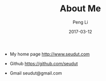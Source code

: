 #+TITLE: About Me
#+AUTHOR: Peng Li
#+EMAIL: seudut@gmail.com
#+DATE: 2017-03-12

- My home page http://www.seudut.com

- Github https://github.com/seudut

- Gmail seudut@gmail.com
